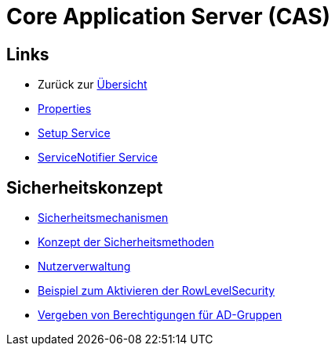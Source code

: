 = Core Application Server (CAS)

== Links

* Zurück zur link:..[Übersicht]

* xref:properties.adoc#[Properties]
* xref:./../../../setup/doc/adoc/setup.adoc#[Setup Service]
* xref:./../../../servicenotifier/doc/adoc/servicenotifier.adoc#[ServiceNotifier Service]

== Sicherheitskonzept
* xref:security.adoc#[Sicherheitsmechanismen]
* xref:security-code.adoc#[Konzept der Sicherheitsmethoden]
* xref:nutzerverwaltung.adoc#[Nutzerverwaltung]
* xref:rowlevelexample.adoc#[Beispiel zum Aktivieren der RowLevelSecurity]
* xref:adGroupsToUserGroups.adoc#[Vergeben von Berechtigungen für AD-Gruppen]
